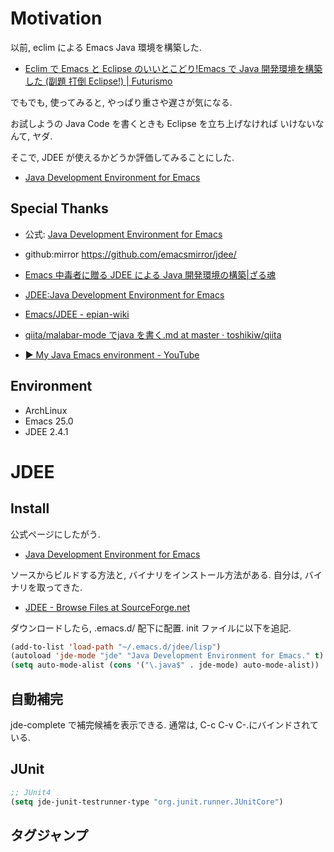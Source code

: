 #+OPTIONS: toc:nil num:nil todo:nil pri:nil tags:nil ^:nil TeX:nil
#+CATEGORY: 技術メモ
#+TAGS:
#+DESCRIPTION:
#+TITLE: 

* Motivation
  以前, eclim による Emacs Java 環境を構築した.
  - [[http://futurismo.biz/archives/2462][Eclim で Emacs と Eclipse のいいとこどり!Emacs で Java 開発環境を構築した (副題 打倒 Eclipse!) | Futurismo]]

  でもでも, 使ってみると, やっぱり重さや遅さが気になる.

  お試しようの Java Code を書くときも Eclipse を立ち上げなければ
  いけないなんて, ヤダ.

  そこで, JDEE が使えるかどうか評価してみることにした.
   - [[http://jdee.sourceforge.net/][Java Development Environment for Emacs]]

** Special Thanks
   - 公式: [[http://jdee.sourceforge.net/][Java Development Environment for Emacs]]
   - github:mirror https://github.com/emacsmirror/jdee/

   - [[http://mikio.github.io/article/2012/12/23_emacsjdeejava.html][Emacs 中毒者に贈る JDEE による Java 開発環境の構築|ざる魂]]
   - [[http://www.02.246.ne.jp/~torutk/jdee/jdee.html][JDEE:Java Development Environment for Emacs]]
   - [[http://epian-wiki.appspot.com/wiki/Emacs/JDEE][Emacs/JDEE - epian-wiki]]
   - [[https://github.com/toshikiw/qiita/blob/master/malabar-mode%E3%81%A6%E3%82%99java%E3%82%92%E6%9B%B8%E3%81%8F.md][qiita/malabar-mode でjava を書く.md at master · toshikiw/qiita]]
   - [[https://www.youtube.com/watch?v=wsqzBEJoHLY][▶ My Java Emacs environment - YouTube]]

** Environment
   - ArchLinux
   - Emacs 25.0
   - JDEE 2.4.1

* JDEE
** Install
   公式ページにしたがう.
   - [[http://jdee.sourceforge.net/][Java Development Environment for Emacs]]

   ソースからビルドする方法と, バイナリをインストール方法がある.
   自分は, バイナリを取ってきた.
   - [[http://sourceforge.net/projects/jdee/files/][JDEE - Browse Files at SourceForge.net]]

   ダウンロードしたら, .emacs.d/ 配下に配置. init ファイルに以下を追記.

#+begin_src emacs-lisp
(add-to-list 'load-path "~/.emacs.d/jdee/lisp")
(autoload 'jde-mode "jde" "Java Development Environment for Emacs." t)
(setq auto-mode-alist (cons '("\.java$" . jde-mode) auto-mode-alist))
#+end_src

** 自動補完
   jde-complete で補完候補を表示できる.
   通常は, C-c C-v C-.にバインドされている. 

** JUnit

#+begin_src emacs-lisp
;; JUnit4
(setq jde-junit-testrunner-type "org.junit.runner.JUnitCore")
#+end_src

** タグジャンプ

